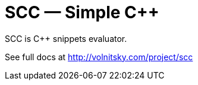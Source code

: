 // vim:set ft=asciidoc:
SCC — Simple C++  
===============
:compact-option: compact

SCC is +++C++ +++ snippets evaluator.



See full docs at http://volnitsky.com/project/scc[]
